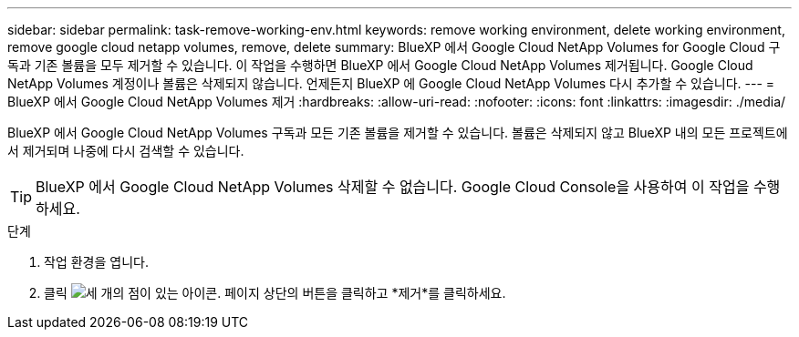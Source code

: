 ---
sidebar: sidebar 
permalink: task-remove-working-env.html 
keywords: remove working environment, delete working environment, remove google cloud netapp volumes, remove, delete 
summary: BlueXP 에서 Google Cloud NetApp Volumes for Google Cloud 구독과 기존 볼륨을 모두 제거할 수 있습니다. 이 작업을 수행하면 BlueXP 에서 Google Cloud NetApp Volumes 제거됩니다. Google Cloud NetApp Volumes 계정이나 볼륨은 삭제되지 않습니다. 언제든지 BlueXP 에 Google Cloud NetApp Volumes 다시 추가할 수 있습니다. 
---
= BlueXP 에서 Google Cloud NetApp Volumes 제거
:hardbreaks:
:allow-uri-read: 
:nofooter: 
:icons: font
:linkattrs: 
:imagesdir: ./media/


[role="lead"]
BlueXP 에서 Google Cloud NetApp Volumes 구독과 모든 기존 볼륨을 제거할 수 있습니다. 볼륨은 삭제되지 않고 BlueXP 내의 모든 프로젝트에서 제거되며 나중에 다시 검색할 수 있습니다.


TIP: BlueXP 에서 Google Cloud NetApp Volumes 삭제할 수 없습니다. Google Cloud Console을 사용하여 이 작업을 수행하세요.

.단계
. 작업 환경을 엽니다.
. 클릭 image:screenshot_gallery_options.gif["세 개의 점이 있는 아이콘."] 페이지 상단의 버튼을 클릭하고 *제거*를 클릭하세요.

